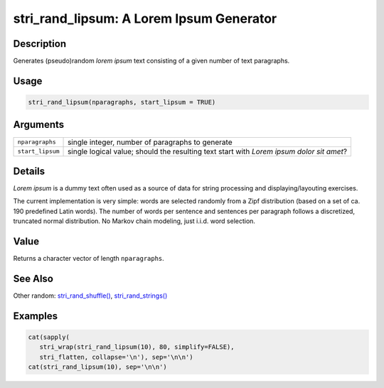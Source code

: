 stri_rand_lipsum: A Lorem Ipsum Generator
=========================================

Description
~~~~~~~~~~~

Generates (pseudo)random *lorem ipsum* text consisting of a given number of text paragraphs.

Usage
~~~~~

.. code-block:: r

   stri_rand_lipsum(nparagraphs, start_lipsum = TRUE)

Arguments
~~~~~~~~~

+------------------+------------------------------------------------------------------------------------------+
| ``nparagraphs``  | single integer, number of paragraphs to generate                                         |
+------------------+------------------------------------------------------------------------------------------+
| ``start_lipsum`` | single logical value; should the resulting text start with *Lorem ipsum dolor sit amet*? |
+------------------+------------------------------------------------------------------------------------------+

Details
~~~~~~~

*Lorem ipsum* is a dummy text often used as a source of data for string processing and displaying/layouting exercises.

The current implementation is very simple: words are selected randomly from a Zipf distribution (based on a set of ca. 190 predefined Latin words). The number of words per sentence and sentences per paragraph follows a discretized, truncated normal distribution. No Markov chain modeling, just i.i.d. word selection.

Value
~~~~~

Returns a character vector of length ``nparagraphs``.

See Also
~~~~~~~~

Other random: `stri_rand_shuffle() <stri_rand_shuffle.html>`__, `stri_rand_strings() <stri_rand_strings.html>`__

Examples
~~~~~~~~

.. code-block:: r

   cat(sapply(
      stri_wrap(stri_rand_lipsum(10), 80, simplify=FALSE),
      stri_flatten, collapse='\n'), sep='\n\n')
   cat(stri_rand_lipsum(10), sep='\n\n')

